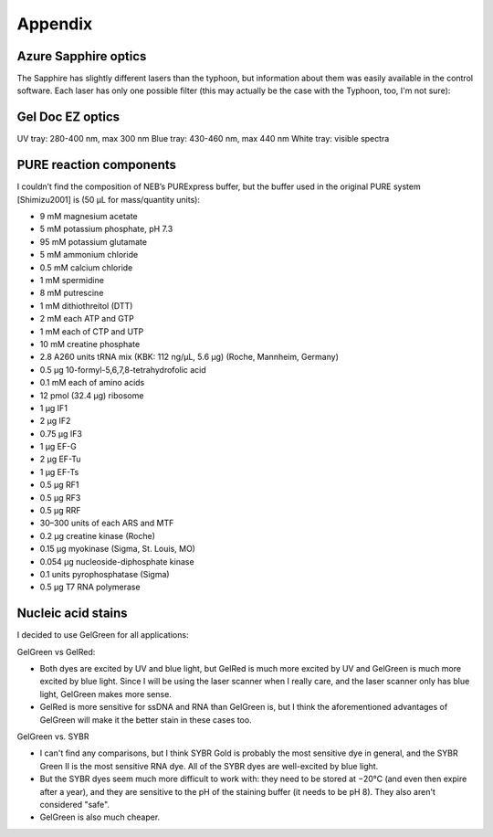 ********
Appendix
********

Azure Sapphire optics
=====================
The Sapphire has slightly different lasers than the typhoon, but information 
about them was easily available in the control software.  Each laser has only 
one possible filter (this may actually be the case with the Typhoon, too, I'm 
not sure):

.. datatable:: 20190723_confirm_cis_display_with_fluorescent_protein/sapphire_lasers_filters.xlsx

   I compiled the list of fluorophores for each laser by looking at page 12 of 
   the Sapphire brochure: :download:`20190723_confirm_cis_display_with_fluorescent_protein/sapphire_brochure.pdf`.  
   I also compared the imager's lasers and filters with the fluorophore's 
   excitation and emission spectra.  SYPRO Ruby doesn't seem like it'd be 
   excited by a 658 nm laser at all, but if Azure says it'll work, I'll trust 
   them.

Gel Doc EZ optics
=================
UV tray: 280-400 nm, max 300 nm
Blue tray: 430-460 nm, max 440 nm
White tray: visible spectra

PURE reaction components
========================
I couldn’t find the composition of NEB’s PURExpress buffer, but the buffer used 
in the original PURE system [Shimizu2001] is (50 μL for mass/quantity units):

- 9 mM magnesium acetate
- 5 mM potassium phosphate, pH 7.3
- 95 mM potassium glutamate
- 5 mM ammonium chloride
- 0.5 mM calcium chloride
- 1 mM spermidine
- 8 mM putrescine
- 1 mM dithiothreitol (DTT)
- 2 mM each ATP and GTP
- 1 mM each of CTP and UTP
- 10 mM creatine phosphate
- 2.8 A260 units tRNA mix (KBK: 112 ng/µL, 5.6 µg) (Roche, Mannheim, Germany)
- 0.5 μg 10-formyl-5,6,7,8-tetrahydrofolic acid
- 0.1 mM each of amino acids
- 12 pmol (32.4 μg) ribosome
- 1 μg IF1
- 2 μg IF2
- 0.75 μg IF3
- 1 μg EF-G
- 2 μg EF-Tu
- 1 μg EF-Ts
- 0.5 μg RF1
- 0.5 μg RF3
- 0.5 μg RRF
- 30–300 units of each ARS and MTF
- 0.2 μg creatine kinase (Roche)
- 0.15 μg myokinase (Sigma, St. Louis, MO)
- 0.054 μg nucleoside-diphosphate kinase
- 0.1 units pyrophosphatase (Sigma)
- 0.5 μg T7 RNA polymerase

Nucleic acid stains
===================
I decided to use GelGreen for all applications:

GelGreen vs GelRed:

- Both dyes are excited by UV and blue light, but GelRed is much more excited 
  by UV and GelGreen is much more excited by blue light.  Since I will be using 
  the laser scanner when I really care, and the laser scanner only has blue 
  light, GelGreen makes more sense.

- GelRed is more sensitive for ssDNA and RNA than GelGreen is, but I think the 
  aforementioned advantages of GelGreen will make it the better stain in these 
  cases too.

GelGreen vs. SYBR

- I can't find any comparisons, but I think SYBR Gold is probably the most 
  sensitive dye in general, and the SYBR Green II is the most sensitive RNA 
  dye.  All of the SYBR dyes are well-excited by blue light.

- But the SYBR dyes seem much more difficult to work with: they need to be 
  stored at −20°C (and even then expire after a year), and they are sensitive 
  to the pH of the staining buffer (it needs to be pH 8).  They also aren't 
  considered "safe".

- GelGreen is also much cheaper.
